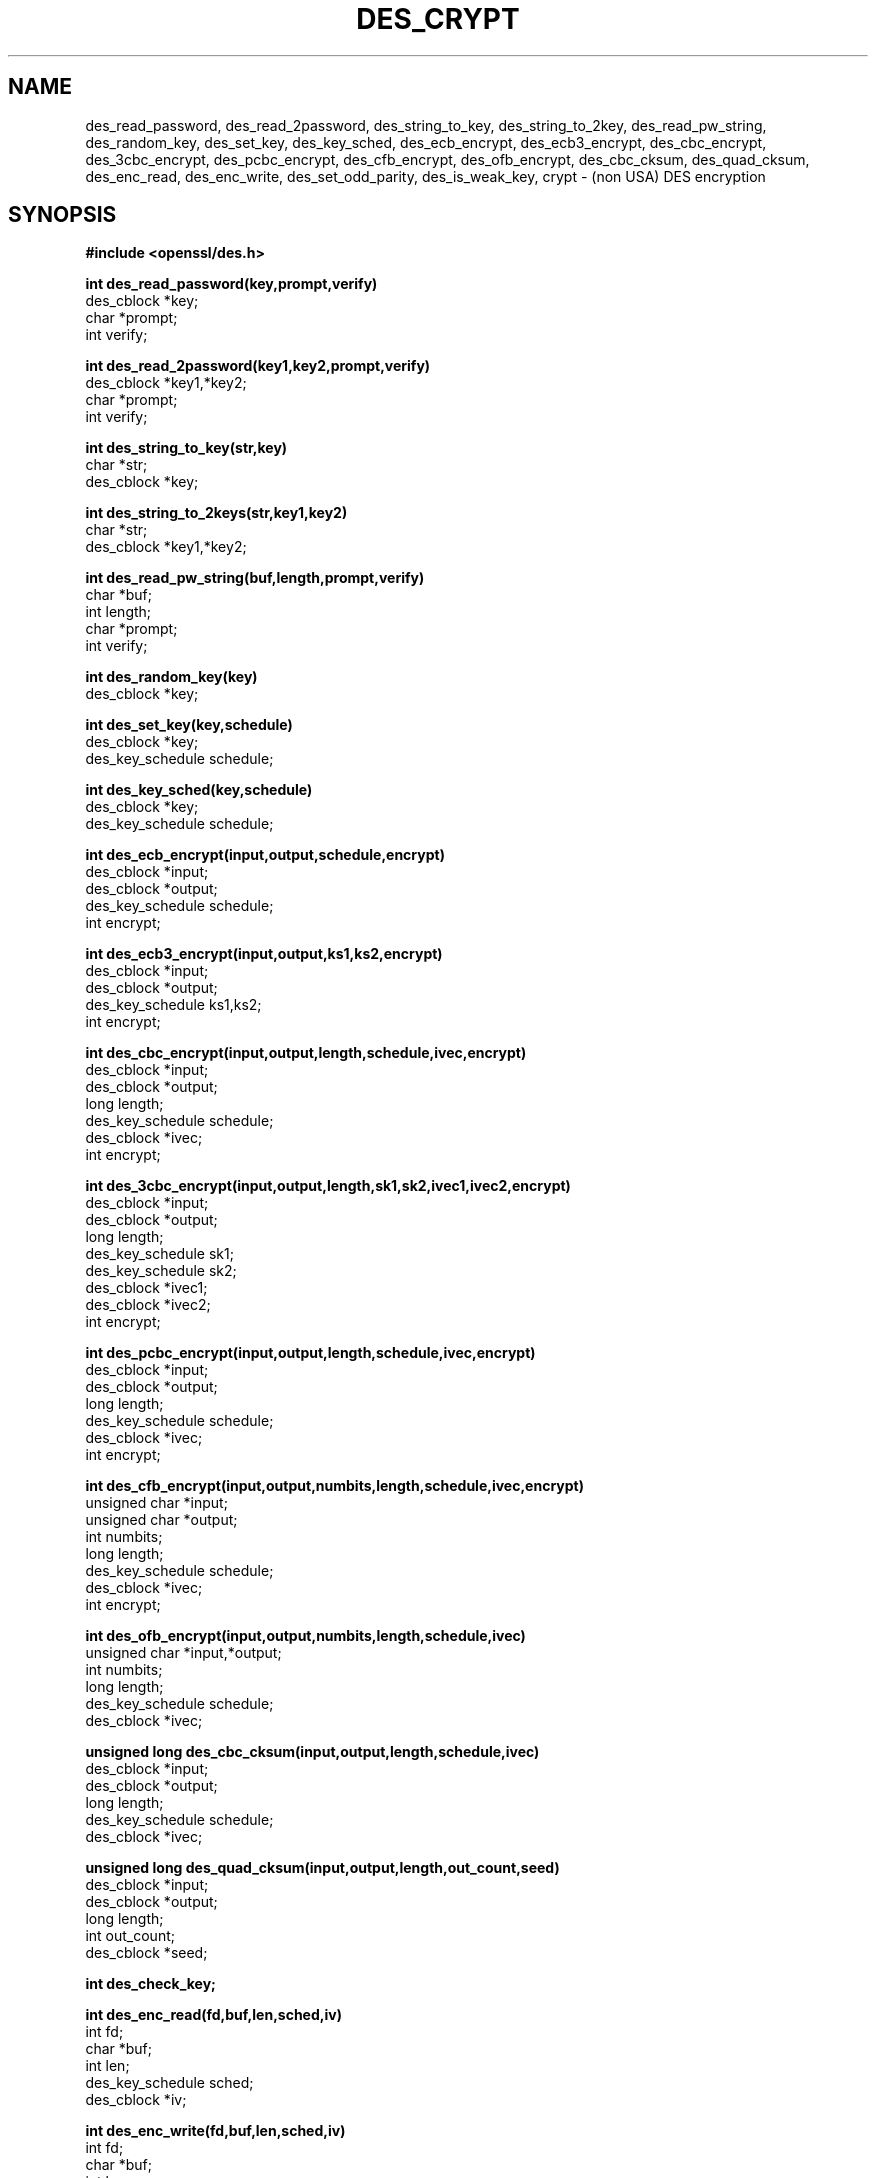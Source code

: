 .\" $FreeBSD$
.TH DES_CRYPT 3 
.SH NAME
des_read_password, des_read_2password,
des_string_to_key, des_string_to_2key, des_read_pw_string,
des_random_key, des_set_key,
des_key_sched, des_ecb_encrypt, des_ecb3_encrypt, des_cbc_encrypt,
des_3cbc_encrypt,
des_pcbc_encrypt, des_cfb_encrypt, des_ofb_encrypt,
des_cbc_cksum, des_quad_cksum,
des_enc_read, des_enc_write, des_set_odd_parity,
des_is_weak_key, crypt \- (non USA) DES encryption
.SH SYNOPSIS
.nf
.nj
.ft B
#include <openssl/des.h>
.PP
.B int des_read_password(key,prompt,verify)
des_cblock *key;
char *prompt;
int verify;
.PP
.B int des_read_2password(key1,key2,prompt,verify)
des_cblock *key1,*key2;
char *prompt;
int verify;
.PP
.B int des_string_to_key(str,key)
char *str;
des_cblock *key;
.PP
.B int des_string_to_2keys(str,key1,key2)
char *str;
des_cblock *key1,*key2;
.PP
.B int des_read_pw_string(buf,length,prompt,verify)
char *buf;
int length;
char *prompt;
int verify;
.PP
.B int des_random_key(key)
des_cblock *key;
.PP
.B int des_set_key(key,schedule)
des_cblock *key;
des_key_schedule schedule;
.PP
.B int des_key_sched(key,schedule)
des_cblock *key;
des_key_schedule schedule;
.PP
.B int des_ecb_encrypt(input,output,schedule,encrypt)
des_cblock *input;
des_cblock *output;
des_key_schedule schedule;
int encrypt;
.PP
.B int des_ecb3_encrypt(input,output,ks1,ks2,encrypt)
des_cblock *input;
des_cblock *output;
des_key_schedule ks1,ks2;
int encrypt;
.PP
.B int des_cbc_encrypt(input,output,length,schedule,ivec,encrypt)
des_cblock *input;
des_cblock *output;
long length;
des_key_schedule schedule;
des_cblock *ivec;
int encrypt;
.PP
.B int des_3cbc_encrypt(input,output,length,sk1,sk2,ivec1,ivec2,encrypt)
des_cblock *input;
des_cblock *output;
long length;
des_key_schedule sk1;
des_key_schedule sk2;
des_cblock *ivec1;
des_cblock *ivec2;
int encrypt;
.PP
.B int des_pcbc_encrypt(input,output,length,schedule,ivec,encrypt)
des_cblock *input;
des_cblock *output;
long length;
des_key_schedule schedule;
des_cblock *ivec;
int encrypt;
.PP
.B int des_cfb_encrypt(input,output,numbits,length,schedule,ivec,encrypt)
unsigned char *input;
unsigned char *output;
int numbits;
long length;
des_key_schedule schedule;
des_cblock *ivec;
int encrypt;
.PP
.B int des_ofb_encrypt(input,output,numbits,length,schedule,ivec)
unsigned char *input,*output;
int numbits;
long length;
des_key_schedule schedule;
des_cblock *ivec;
.PP
.B unsigned long des_cbc_cksum(input,output,length,schedule,ivec)
des_cblock *input;
des_cblock *output;
long length;
des_key_schedule schedule;
des_cblock *ivec;
.PP
.B unsigned long des_quad_cksum(input,output,length,out_count,seed)
des_cblock *input;
des_cblock *output;
long length;
int out_count;
des_cblock *seed;
.PP
.B int des_check_key;
.PP
.B int des_enc_read(fd,buf,len,sched,iv)
int fd;
char *buf;
int len;
des_key_schedule sched;
des_cblock *iv;
.PP
.B int des_enc_write(fd,buf,len,sched,iv)
int fd;
char *buf;
int len;
des_key_schedule sched;
des_cblock *iv;
.PP
.B extern int des_rw_mode;
.PP
.B void des_set_odd_parity(key)
des_cblock *key;
.PP
.B int des_is_weak_key(key)
des_cblock *key;
.PP
.B char *crypt(passwd,salt)
char *passwd;
char *salt;
.PP
.fi
.SH DESCRIPTION
This library contains a fast implementation of the DES encryption
algorithm.
.PP
There are two phases to the use of DES encryption.
The first is the generation of a
.I des_key_schedule
from a key,
the second is the actual encryption.
A des key is of type
.I des_cblock.
This type is made from 8 characters with odd parity.
The least significant bit in the character is the parity bit.
The key schedule is an expanded form of the key; it is used to speed the
encryption process.
.PP
.I des_read_password
writes the string specified by prompt to the standard output,
turns off echo and reads an input string from standard input
until terminated with a newline.
If verify is non-zero, it prompts and reads the input again and verifies
that both entered passwords are the same.
The entered string is converted into a des key by using the
.I des_string_to_key
routine.
The new key is placed in the
.I des_cblock
that was passed (by reference) to the routine.
If there were no errors,
.I des_read_password
returns 0,
-1 is returned if there was a terminal error and 1 is returned for
any other error.
.PP
.I des_read_2password
operates in the same way as
.I des_read_password
except that it generates 2 keys by using the
.I des_string_to_2key
function.
.PP
.I des_read_pw_string
is called by
.I des_read_password
to read and verify a string from a terminal device.
The string is returned in
.I buf.
The size of
.I buf
is passed to the routine via the
.I length
parameter.
.PP
.I des_string_to_key
converts a string into a valid des key.
.PP
.I des_string_to_2key
converts a string into 2 valid des keys.
This routine is best suited for used to generate keys for use with
.I des_ecb3_encrypt.
.PP
.I des_random_key
returns a random key that is made of a combination of process id,
time and an increasing counter.
.PP
Before a des key can be used it is converted into a
.I des_key_schedule
via the
.I des_set_key
routine.
If the
.I des_check_key
flag is non-zero,
.I des_set_key
will check that the key passed is of odd parity and is not a week or
semi-weak key.
If the parity is wrong,
then -1 is returned.
If the key is a weak key,
then -2 is returned.
If an error is returned,
the key schedule is not generated.
.PP
.I des_key_sched
is another name for the
.I des_set_key
function.
.PP
The following routines mostly operate on an input and output stream of
.I des_cblock's.
.PP
.I des_ecb_encrypt
is the basic DES encryption routine that encrypts or decrypts a single 8-byte
.I des_cblock
in
.I electronic code book
mode.
It always transforms the input data, pointed to by
.I input,
into the output data,
pointed to by the
.I output
argument.
If the
.I encrypt
argument is non-zero (DES_ENCRYPT),
the
.I input
(cleartext) is encrypted in to the
.I output
(ciphertext) using the key_schedule specified by the
.I schedule
argument,
previously set via
.I des_set_key.
If
.I encrypt
is zero (DES_DECRYPT),
the
.I input
(now ciphertext)
is decrypted into the
.I output
(now cleartext).
Input and output may overlap.
No meaningful value is returned.
.PP
.I des_ecb3_encrypt
encrypts/decrypts the
.I input
block by using triple ecb DES encryption.
This involves encrypting the input with 
.I ks1,
decryption with the key schedule
.I ks2,
and then encryption with the first again.
This routine greatly reduces the chances of brute force breaking of
DES and has the advantage of if
.I ks1
and
.I ks2
are the same, it is equivalent to just encryption using ecb mode and
.I ks1
as the key.
.PP
.I des_cbc_encrypt
encrypts/decrypts using the
.I cipher-block-chaining
mode of DES.
If the
.I encrypt
argument is non-zero,
the routine cipher-block-chain encrypts the cleartext data pointed to by the
.I input
argument into the ciphertext pointed to by the
.I output
argument,
using the key schedule provided by the
.I schedule
argument,
and initialisation vector provided by the
.I ivec
argument.
If the
.I length
argument is not an integral multiple of eight bytes, 
the last block is copied to a temporary area and zero filled.
The output is always
an integral multiple of eight bytes.
To make multiple cbc encrypt calls on a large amount of data appear to
be one 
.I des_cbc_encrypt
call, the
.I ivec
of subsequent calls should be the last 8 bytes of the output.
.PP
.I des_3cbc_encrypt
encrypts/decrypts the
.I input
block by using triple cbc DES encryption.
This involves encrypting the input with key schedule
.I ks1,
decryption with the key schedule
.I ks2,
and then encryption with the first again.
2 initialisation vectors are required,
.I ivec1
and
.I ivec2.
Unlike
.I des_cbc_encrypt,
these initialisation vectors are modified by the subroutine.
This routine greatly reduces the chances of brute force breaking of
DES and has the advantage of if
.I ks1
and
.I ks2
are the same, it is equivalent to just encryption using cbc mode and
.I ks1
as the key.
.PP
.I des_pcbc_encrypt
encrypt/decrypts using a modified block chaining mode.
It provides better error propagation characteristics than cbc
encryption.
.PP
.I des_cfb_encrypt
encrypt/decrypts using cipher feedback mode.  This method takes an
array of characters as input and outputs and array of characters.  It
does not require any padding to 8 character groups.  Note: the ivec
variable is changed and the new changed value needs to be passed to
the next call to this function.  Since this function runs a complete
DES ecb encryption per numbits, this function is only suggested for
use when sending small numbers of characters.
.PP
.I des_ofb_encrypt
encrypt using output feedback mode.  This method takes an
array of characters as input and outputs and array of characters.  It
does not require any padding to 8 character groups.  Note: the ivec
variable is changed and the new changed value needs to be passed to
the next call to this function.  Since this function runs a complete
DES ecb encryption per numbits, this function is only suggested for
use when sending small numbers of characters.
.PP
.I des_cbc_cksum
produces an 8 byte checksum based on the input stream (via cbc encryption).
The last 4 bytes of the checksum is returned and the complete 8 bytes is
placed in
.I output.
.PP
.I des_quad_cksum
returns a 4 byte checksum from the input bytes.
The algorithm can be iterated over the input,
depending on
.I out_count,
1, 2, 3 or 4 times.
If
.I output
is non-NULL,
the 8 bytes generated by each pass are written into
.I output.
.PP
.I des_enc_write
is used to write
.I len
bytes
to file descriptor
.I fd
from buffer
.I buf.
The data is encrypted via
.I pcbc_encrypt
(default) using
.I sched
for the key and
.I iv
as a starting vector.
The actual data send down
.I fd
consists of 4 bytes (in network byte order) containing the length of the
following encrypted data.  The encrypted data then follows, padded with random
data out to a multiple of 8 bytes.
.PP
.I des_enc_read
is used to read
.I len
bytes
from file descriptor
.I fd
into buffer
.I buf.
The data being read from
.I fd
is assumed to have come from
.I des_enc_write
and is decrypted using
.I sched
for the key schedule and
.I iv
for the initial vector.
The
.I des_enc_read/des_enc_write
pair can be used to read/write to files, pipes and sockets.
I have used them in implementing a version of rlogin in which all
data is encrypted.
.PP
.I des_rw_mode
is used to specify the encryption mode to use with 
.I des_enc_read
and 
.I des_end_write.
If set to
.I DES_PCBC_MODE
(the default), des_pcbc_encrypt is used.
If set to
.I DES_CBC_MODE
des_cbc_encrypt is used.
These two routines and the variable are not part of the normal MIT library.
.PP
.I des_set_odd_parity
sets the parity of the passed
.I key
to odd.  This routine is not part of the standard MIT library.
.PP
.I des_is_weak_key
returns 1 is the passed key is a weak key (pick again :-),
0 if it is ok.
This routine is not part of the standard MIT library.
.PP
.I crypt
is a replacement for the normal system crypt.
It is much faster than the system crypt.
.PP
.SH FILES
/usr/include/openssl/des.h
.br
/usr/lib/libcrypto.a
.PP
The encryption routines have been tested on 16bit, 32bit and 64bit
machines of various endian and even works under VMS.
.PP
.SH BUGS
.PP
If you think this manual is sparse,
read the des_crypt(3) manual from the MIT kerberos (or bones outside
of the USA) distribution.
.PP
.I des_cfb_encrypt
and
.I des_ofb_encrypt
operates on input of 8 bits.  What this means is that if you set
numbits to 12, and length to 2, the first 12 bits will come from the 1st
input byte and the low half of the second input byte.  The second 12
bits will have the low 8 bits taken from the 3rd input byte and the
top 4 bits taken from the 4th input byte.  The same holds for output.
This function has been implemented this way because most people will
be using a multiple of 8 and because once you get into pulling bytes input
bytes apart things get ugly!
.PP
.I des_read_pw_string
is the most machine/OS dependent function and normally generates the
most problems when porting this code.
.PP
.I des_string_to_key
is probably different from the MIT version since there are lots
of fun ways to implement one-way encryption of a text string.
.PP
The routines are optimised for 32 bit machines and so are not efficient
on IBM PCs.
.PP
NOTE: extensive work has been done on this library since this document
was origionally written.  Please try to read des.doc from the libdes
distribution since it is far more upto date and documents more of the
functions.  Libdes is now also being shipped as part of SSLeay, a
general cryptographic library that amonst other things implements
netscapes SSL protocoll.  The most recent version can be found in
SSLeay distributions.
.SH AUTHOR
Eric Young (eay@cryptsoft.com)
